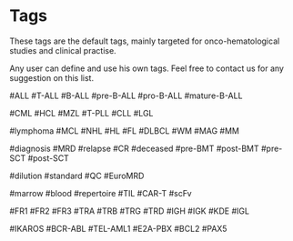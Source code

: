 
* Tags

These tags are the default tags, mainly targeted
for onco-hematological studies and clinical practise.

Any user can define and use his own tags.
Feel free to contact us for any suggestion on this list.


#ALL #T-ALL  #B-ALL
#pre-B-ALL #pro-B-ALL #mature-B-ALL

#CML #HCL #MZL #T-PLL 
#CLL #LGL 

#lymphoma
#MCL #NHL #HL #FL #DLBCL 
#WM #MAG
#MM     

#diagnosis #MRD #relapse #CR  #deceased
#pre-BMT #post-BMT #pre-SCT #post-SCT

#dilution #standard
#QC #EuroMRD

#marrow  #blood
#repertoire
#TIL #CAR-T #scFv

#FR1 #FR2 #FR3
#TRA #TRB #TRG #TRD
#IGH #IGK #KDE #IGL


#IKAROS   
#BCR-ABL    #TEL-AML1  #E2A-PBX
#BCL2
#PAX5

